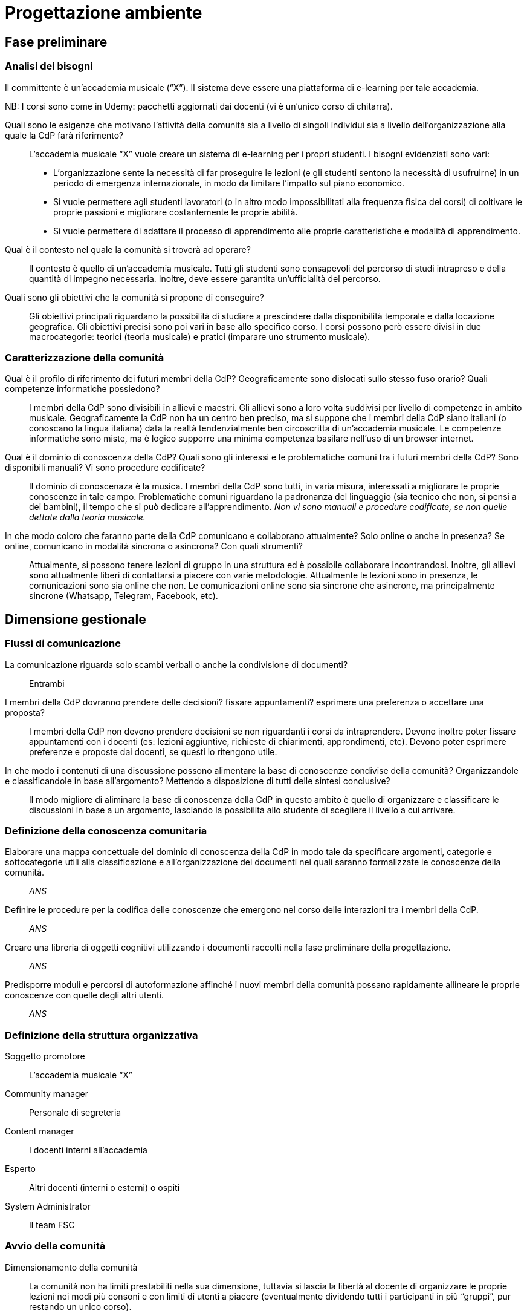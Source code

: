 = Progettazione ambiente

== Fase preliminare

=== Analisi dei bisogni

Il committente è un'accademia musicale ("`X`"). Il sistema deve essere una piattaforma di e-learning per tale accademia.

NB: I corsi sono come in Udemy: pacchetti aggiornati dai docenti (vi è un'unico corso di chitarra).

[faq]
Quali sono le esigenze che motivano l’attività della comunità sia a livello di singoli individui sia a livello dell’organizzazione alla quale la CdP farà riferimento?::  L'accademia musicale "`X`" vuole creare un sistema di e-learning per i propri studenti. I bisogni evidenziati sono vari:
* L'organizzazione sente la necessità di far proseguire le lezioni (e gli studenti sentono la necessità di usufruirne) in un periodo di emergenza internazionale, in modo da limitare l'impatto sul piano economico. 
* Si vuole permettere agli studenti lavoratori (o in altro modo impossibilitati alla frequenza fisica dei corsi) di coltivare le proprie passioni e migliorare costantemente le proprie abilità.
* Si vuole permettere di adattare il processo di apprendimento alle proprie caratteristiche e modalità di apprendimento.

Qual è il contesto nel quale la comunità si troverà ad operare?:: Il contesto è quello di un'accademia musicale. Tutti gli studenti sono consapevoli del percorso di studi intrapreso e della quantità di impegno necessaria. Inoltre, deve essere garantita un'ufficialità del percorso.

Quali sono gli obiettivi che la comunità si propone di conseguire?:: Gli obiettivi principali riguardano la possibilità di studiare a prescindere dalla disponibilità temporale e dalla locazione geografica. Gli obiettivi precisi sono poi vari in base allo specifico corso. I corsi possono però essere divisi in due macrocategorie: teorici (teoria musicale) e pratici (imparare uno strumento musicale).

=== Caratterizzazione della comunità

[faq]
Qual è il profilo di riferimento dei futuri membri della CdP? Geograficamente sono dislocati sullo stesso fuso orario? Quali competenze informatiche possiedono?:: I membri della CdP sono divisibili in allievi e maestri. Gli allievi sono a loro volta suddivisi per livello di competenze in ambito musicale. Geograficamente la CdP non ha un centro ben preciso, ma si suppone che i membri della CdP siano italiani (o conoscano la lingua italiana) data la realtà tendenzialmente ben circoscritta di un'accademia musicale. Le competenze informatiche sono miste, ma è logico supporre una minima competenza basilare nell'uso di un browser internet.

Qual è il dominio di conoscenza della CdP? Quali sono gli interessi e le problematiche comuni tra i futuri membri della CdP? Sono disponibili manuali? Vi sono procedure codificate?:: Il dominio di conoscenaza è la musica. I membri della CdP sono tutti, in varia misura, interessati a migliorare le proprie conoscenze in tale campo. Problematiche comuni riguardano la padronanza del linguaggio (sia tecnico che non, si pensi a dei bambini), il tempo che si può dedicare all'apprendimento. __Non vi sono manuali e procedure codificate, se non quelle dettate dalla teoria musicale.__

In che modo coloro che faranno parte della CdP comunicano e collaborano attualmente? Solo online o anche in presenza? Se online, comunicano in modalità sincrona o asincrona? Con quali strumenti?:: Attualmente, si possono tenere lezioni di gruppo in una struttura ed è possibile collaborare incontrandosi. Inoltre, gli allievi sono attualmente liberi di contattarsi a piacere con varie metodologie. Attualmente le lezioni sono in presenza, le comunicazioni sono sia online che non. Le comunicazioni online sono sia sincrone che asincrone, ma principalmente sincrone (Whatsapp, Telegram, Facebook, etc).

== Dimensione gestionale

=== Flussi di comunicazione

[faq]
La comunicazione riguarda solo scambi verbali o anche la condivisione di documenti?:: Entrambi

I membri della CdP dovranno prendere delle decisioni? fissare appuntamenti? esprimere una preferenza o accettare una proposta?:: I membri della CdP non devono prendere decisioni se non riguardanti i corsi da intraprendere. Devono inoltre poter fissare appuntamenti con i docenti (es: lezioni aggiuntive, richieste di chiarimenti, approndimenti, etc). Devono poter esprimere preferenze e proposte dai docenti, se questi lo ritengono utile.

In che modo i contenuti di una discussione possono alimentare la base di conoscenze condivise della comunità? Organizzandole e classificandole in base all’argomento? Mettendo a disposizione di tutti delle sintesi conclusive?:: Il modo migliore di aliminare la base di conoscenza della CdP in questo ambito è quello di organizzare e classificare le discussioni in base a un argomento, lasciando la possibilità allo studente di scegliere il livello a cui arrivare.

=== Definizione della conoscenza comunitaria

[faq]
Elaborare una mappa concettuale del dominio di conoscenza della CdP in modo tale da specificare argomenti, categorie e sottocategorie utili alla classificazione e all’organizzazione dei documenti nei quali saranno formalizzate le conoscenze della comunità.:: __ANS__

Definire le procedure per la codifica delle conoscenze che emergono nel corso delle interazioni tra i membri della CdP.:: __ANS__

Creare una libreria di oggetti cognitivi utilizzando i documenti raccolti nella fase preliminare della progettazione.:: __ANS__

Predisporre moduli e percorsi di autoformazione affinché i nuovi membri della comunità possano rapidamente allineare le proprie conoscenze con quelle degli altri utenti.:: __ANS__

=== Definizione della struttura organizzativa

Soggetto promotore:: L'accademia musicale "`X`"

Community manager:: Personale di segreteria

Content manager:: I docenti interni all'accademia

Esperto:: Altri docenti (interni o esterni) o ospiti

System Administrator:: Il team FSC

=== Avvio della comunità

Dimensionamento della comunità:: La comunità non ha limiti prestabiliti nella sua dimensione, tuttavia si lascia la libertà al docente di organizzare le proprie lezioni nei modi più consoni e con limiti di utenti a piacere (eventualmente dividendo tutti i participanti in più "`gruppi`", pur restando un unico corso).

Definizione di una guida per i partecipanti:: __Si fornisce il manuale utente del sistema, nonché delle note dei docenti all'interno del corso.__

Assegnazione dei ruoli chiave e formazione:: I docenti sono gli insegnanti già appartenenti all'accademia, e sono automaticamente iscritti (e aggiornati) dalla segreteria. Eventuali iscrizioni al sistema, sono da considerarsi "`studenti`".

Meeting iniziale e consolidamento del gruppo:: _Riunione del 25 aprile 2020 dalle 16:00?_

=== Gestione

[faq]
Come controllare l’adozione degli strumenti tecnologici più adatti alle esigenze di comunicazione e collaborazione online?:: Il gruppo di system administration ha la responsabilità di mantenere sempre aggiornato e sicuro il sistema.

Come anticipare e prevenire problemi tecnici legati all’uso della rete?:: V. risposta precedente.

Come curare l’accoglienza facendo in modo che i partecipanti si sentano i benvenuti?:: Durante le fasi di registrazione al sistema e ai corsi, si mostreranno messaggi di benvenuto/bentornato.

Come curare il processo di orientamento?:: _ANS?_

Come sviluppare il senso di appartenenza alla comunità?:: _Attraverso forum, metodi di messaggistica e attraverso dirette condivise per sperimentare le conoscenze acquisite._

Come fare in modo che ciascuno si senta coinvolto?:: _V. sopra_

Come prevenire eventuali situazioni critiche?:: _Attraverso un sistema di gestione di segnalazioni alla segreteria._

Come alimentare e mantenere interessante l’interazione tra i membri della comunità?:: _Attraverso forum, messaggistica e videolezioni._

=== Monitoraggio e valutazione

[faq]
Quali indicatori prendere in esame? Il numero di messaggi scambiati? di documenti prodotti?:: Numero di post attivi e commenti sui form, numero di documenti prodotti, rapporto fra numero di iscritti ai corsi e iscritti alla piattaforma.

Qual è il grado di usabilità dell’ambiente online?:: Il sistema deve essere utilizzabile dalla maggior parte degli utenti. Deve, per quanto possibile e compatibile con la documentazione a disposizione dei docenti, essere garantito un alto grado di accessibilità delle risorse.

È utile sottoporre periodicamente agli utenti dei questionari di gradimento?:: Sì, al termine di "`periodi`" di insegnamento (per esempio, semestri) e al termine dei corsi stessi.

Quali scadenze dare all’attività di valutazione?:: La definizione delle scadenze delle attività di valutazione è lasciata al docente. In generale, si considera un tempo di 6 mesi dall'iscrizione.

== Dimensione tecnologica

_Analisi e scelta delle piattaforme._
